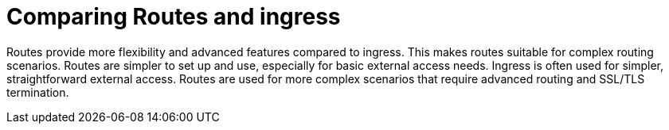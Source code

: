 // Module included in the following assemblies:
//
// * networking/understanding-networking.adoc

:_mod-docs-content-type: CONCEPT
[id="nw-understanding-networking-routes-vs-ingress_{context}"]
= Comparing Routes and ingress

Routes provide more flexibility and advanced features compared to ingress. This makes routes suitable for complex routing scenarios. Routes are simpler to set up and use, especially for basic external access needs. Ingress is often used for simpler, straightforward external access. Routes are used for more complex scenarios that require advanced routing and SSL/TLS termination.
